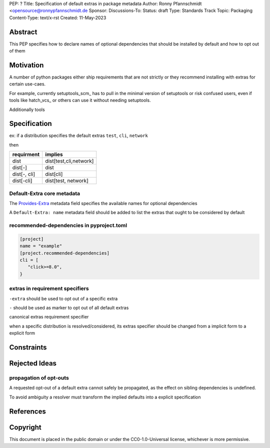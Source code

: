 PEP: ?
Title: Specification of default extras in package metadata
Author: Ronny Pfannschmidt <opensource@ronnypfannschmidt.de
Sponsor:
Discussions-To:
Status: draft
Type: Standards Track
Topic: Packaging
Content-Type: text/x-rst
Created: 11-May-2023


Abstract
========

This PEP specifies how to declare names of optional dependencies that should be installed by default
and how to opt out of them

Motivation
============

A number of python packages either ship requirements that are not strictly or they recommend installing with extras for certain use-caes.

For example, currently setuptools_scm_ has to pull in the minimal version of setuptools or risk confused users,
even if tools like hatch_vcs_ or others can use it without needing setuptools.

Additionally tools


.. __setuptools_scm: https://github.com/pypa/setuptools_scm
.. __hatch_vcs: https://github.com/ofek/hatch-vcs

Specification
==============


ex: if a distribution specifies the default extras ``test``, ``cli``, ``network``

then

.. csv-table::
  :header: requirment, implies

  dist, "dist[test,cli,network]"
  dist[-], dist
  "dist[-, cli]", dist[cli]
  "dist[-cli]", "dist[test, network]"







Default-Extra core metadata
---------------------------

The `Provides-Extra <https://packaging.python.org/en/latest/specifications/core-metadata/#provides-extra-multiple-use>`_
metadata field specifies the available names for optional dependencies

A ``Default-Extra: name`` metadata field should be added to list the extras that ought to be considered by default


recommended-dependencies in pyproject.toml
--------------------------------------------

.. code-block:: toml

   [project]
   name = "example"
   [project.recommended-dependencies]
   cli = [
      "click>=8.0",
   }



extras in requirement specifiers
---------------------------------


``-extra`` should be used to opt out of a specific extra

``-`` should be used as marker to opt out of all default extras

canonical extras requirement specifier

when a specific distribution is resolved/considered,
its extras specifier should be changed from a implicit form to a explicit form




Constraints
============

Rejected Ideas
==============

propagation of opt-outs
-----------------------

A requested opt-out of a default extra cannot safely be propagated,
as the effect on sibling dependencies is undefined.

To avoid ambiguity a resolver must transform the implied defaults into a explicit specification




References
===========


Copyright
=========

This document is placed in the public domain or under the
CC0-1.0-Universal license, whichever is more permissive.


..
   Local Variables:
   mode: indented-text
   indent-tabs-mode: nil
   sentence-end-double-space: t
   fill-column: 70
   coding: utf-8
   End:

